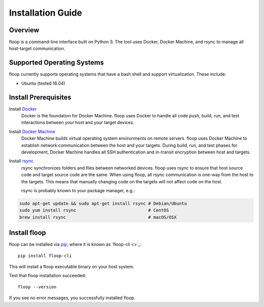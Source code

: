 .. _intro-install:

==================
Installation Guide
==================

Overview
========
floop is a command-line interface built on Python 3. The tool uses Docker, Docker Machine, and rsync to manage all host-target communication.

Supported Operating Systems
===========================
floop currently supports operating systems that have a bash shell and support virtualization. These include:

- Ubuntu (tested 16.04)

Install Prerequisites
=====================
Install `Docker <https://docs.docker.com/install/>`_
    Docker is the foundation for Docker Machine. floop uses Docker to handle all code push, build, run, and test interactions between your host and your target devices.
Install `Docker Machine <https://docs.docker.com/machine/install-machine/>`_
    Docker Machine builds virtual operating system environments on remote servers. floop uses Docker Machine to establish network communication between the host and your targets. During build, run, and test phases for development, Docker Machine handles all SSH authentication and in-transit encryption between host and targets.
Install `rsync <https://git.samba.org/rsync.git>`_
    rsync synchronizes folders and files between networked devices. floop uses rsync to ensure that host source code and target source code are the same. When using floop, all rsync communication is one-way from the host to the targets. This means that manually changing code on the targets will not affect code on the host.
    
    rsync is probably known to your package manager, e.g.:
.. code-block:: bash 

    sudo apt-get update && sudo apt-get install rsync # Debian/Ubuntu
    sudo yum install rsync                            # CentOS
    brew install rsync                                # macOS/OSX

Install floop
=============
floop can be installed via `pip <https://pip.pypa.io/en/stable/installing/>`_, where it is known as `floop-cli <>`_:
::    
    pip install floop-cli

This will install a floop executable binary on your host system.

Test that floop installation succeeded:
::
    floop --version

If you see no error messages, you successfully installed floop.
